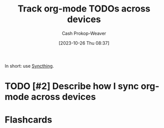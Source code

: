 :PROPERTIES:
:ID:       dfdbbec2-dd72-47bf-a450-2de66cfd8755
:LAST_MODIFIED: [2023-10-26 Thu 08:38]
:END:
#+title: Track org-mode TODOs across devices
#+hugo_custom_front_matter: :slug "dfdbbec2-dd72-47bf-a450-2de66cfd8755"
#+author: Cash Prokop-Weaver
#+date: [2023-10-26 Thu 08:37]
#+filetags: :hastodo:concept:

In short: use [[https://syncthing.net/][Syncthing]].

* TODO [#2] Describe how I sync org-mode across devices
* Flashcards
